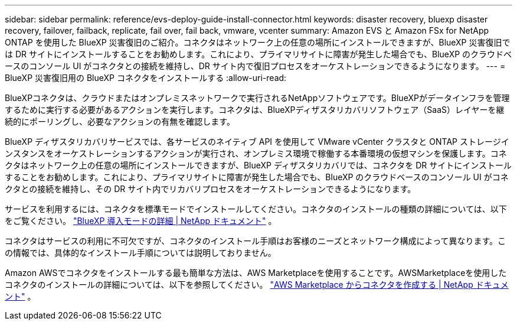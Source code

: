 ---
sidebar: sidebar 
permalink: reference/evs-deploy-guide-install-connector.html 
keywords: disaster recovery, bluexp disaster recovery, failover, failback, replicate, fail over, fail back, vmware, vcenter 
summary: Amazon EVS と Amazon FSx for NetApp ONTAP を使用した BlueXP 災害復旧のご紹介。コネクタはネットワーク上の任意の場所にインストールできますが、BlueXP 災害復旧では DR サイトにインストールすることをお勧めします。これにより、プライマリサイトに障害が発生した場合でも、BlueXP のクラウドベースのコンソール UI がコネクタとの接続を維持し、DR サイト内で復旧プロセスをオーケストレーションできるようになります。 
---
= BlueXP 災害復旧用の BlueXP コネクタをインストールする
:allow-uri-read: 


[role="lead"]
BlueXPコネクタは、クラウドまたはオンプレミスネットワークで実行されるNetAppソフトウェアです。BlueXPがデータインフラを管理するために実行する必要があるアクションを実行します。コネクタは、BlueXPディザスタリカバリソフトウェア（SaaS）レイヤーを継続的にポーリングし、必要なアクションの有無を確認します。

BlueXP ディザスタリカバリサービスでは、各サービスのネイティブ API を使用して VMware vCenter クラスタと ONTAP ストレージインスタンスをオーケストレーションするアクションが実行され、オンプレミス環境で稼働する本番環境の仮想マシンを保護します。コネクタはネットワーク上の任意の場所にインストールできますが、BlueXP ディザスタリカバリでは、コネクタを DR サイトにインストールすることをお勧めします。これにより、プライマリサイトに障害が発生した場合でも、BlueXP のクラウドベースのコンソール UI がコネクタとの接続を維持し、その DR サイト内でリカバリプロセスをオーケストレーションできるようになります。

サービスを利用するには、コネクタを標準モードでインストールしてください。コネクタのインストールの種類の詳細については、以下をご覧ください。  https://docs.netapp.com/us-en/bluexp-setup-admin/concept-modes.html["BlueXP 導入モードの詳細 | NetApp ドキュメント"^] 。

コネクタはサービスの利用に不可欠ですが、コネクタのインストール手順はお客様のニーズとネットワーク構成によって異なります。この情報では、具体的なインストール手順については説明しておりません。

Amazon AWSでコネクタをインストールする最も簡単な方法は、AWS Marketplaceを使用することです。AWSMarketplaceを使用したコネクタのインストールの詳細については、以下を参照してください。  https://docs.netapp.com/us-en/bluexp-setup-admin/task-install-connector-aws-marketplace.html["AWS Marketplace からコネクタを作成する | NetApp ドキュメント"^] 。
